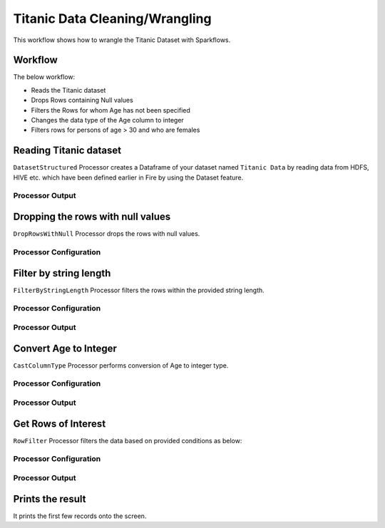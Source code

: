 Titanic Data Cleaning/Wrangling
=========================

This workflow shows how to wrangle the Titanic Dataset with Sparkflows.

Workflow
--------
The below workflow: 

* Reads the Titanic dataset
* Drops Rows containing Null values
* Filters the Rows for whom Age has not been specified
* Changes the data type of the Age column to integer
* Filters rows for persons of age > 30 and who are females

.. figure:: ../../_assets/tutorials/data-engineering/titanic-data-cleaning/1.PNG
   :alt: titanic-data-cleaning
   :width: 90%
   
Reading Titanic dataset
---------------------

``DatasetStructured`` Processor creates a Dataframe of your dataset named ``Titanic Data`` by reading data from HDFS, HIVE etc. which have been defined earlier in Fire by using the Dataset feature.

Processor Output
^^^^^^^^^^^^^^^^^^

.. figure:: ../../_assets/tutorials/data-engineering/titanic-data-cleaning/2.PNG
   :alt: titanic-data-cleaning
   :width: 90%
   

Dropping the rows with null values
--------------

``DropRowsWithNull`` Processor drops the rows with null values.

Processor Configuration
^^^^^^

.. figure:: ../../_assets/tutorials/data-engineering/titanic-data-cleaning/3.PNG
   :alt: titanic-data-cleaning
   :width: 90%


Filter by string length
----------------
``FilterByStringLength`` Processor filters the rows within the provided string length.


Processor Configuration
^^^^^^^^^^^^^^^^^^

.. figure:: ../../_assets/tutorials/data-engineering/titanic-data-cleaning/4.PNG
   :alt: titanic-data-cleaning
   :width: 90%
   
Processor Output
^^^^^^

.. figure:: ../../_assets/tutorials/data-engineering/titanic-data-cleaning/5.PNG
   :alt: titanic-data-cleaning
   :width: 90%
   
Convert Age to Integer
---------------------

``CastColumnType`` Processor performs conversion of Age to integer type.

Processor Configuration
^^^^^^^^^^^^^^^^^^

.. figure:: ../../_assets/tutorials/data-engineering/titanic-data-cleaning/6.PNG
   :alt: titanic-data-cleaning
   :width: 90%

   
Processor Output
^^^^^^

.. figure:: ../../_assets/tutorials/data-engineering/titanic-data-cleaning/7.PNG
   :alt: titanic-data-cleaning
   :width: 90%

Get Rows of Interest
---------------

``RowFilter`` Processor filters the data based on provided conditions as below:


Processor Configuration
^^^^^^^^^^^^^^^^^^

.. figure:: ../../_assets/tutorials/data-engineering/titanic-data-cleaning/8.PNG
   :alt: titanic-data-cleaning
   :width: 90%

   
Processor Output
^^^^^^

.. figure:: ../../_assets/tutorials/data-engineering/titanic-data-cleaning/9.PNG
   :alt: titanic-data-cleaning
   :width: 90%



Prints the result
-------------

It prints the first few records onto the screen.
